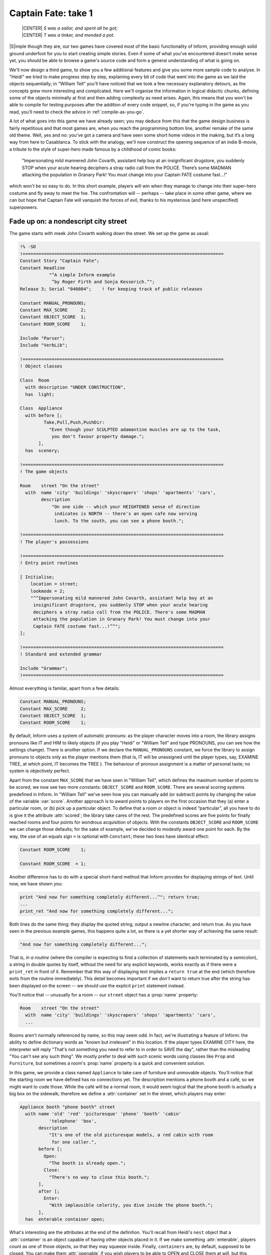 ====================
Captain Fate: take 1
====================

.. epigraph::

   | |CENTER| *S was a sailor, and spent all he got;*
   | |CENTER| *T was a tinker, and mended a pot.*

.. only:: html

  .. image:: /images/picS.png
     :align: left

|S|\imple though they are, our two games have covered most of the basic
functionality of Inform, providing enough solid ground underfoot for you to
start creating simple stories.  Even if some of what you've encountered
doesn't make sense yet, you should be able to browse a game's source code
and form a general understanding of what is going on.

We'll now design a third game, to show you a few additional features and
give you some more sample code to analyse.  In "Heidi" we tried to make
progress step by step, explaining every bit of code that went into the game
as we laid the objects sequentially; in "William Tell" you'll have noticed
that we took a few necessary explanatory detours, as the concepts grew more
interesting and complicated.  Here we'll organise the information in
logical didactic chunks, defining some of the objects minimally at first
and then adding complexity as need arises.  Again, this means that you
won't be able to compile for testing purposes after the addition of every
code snippet, so, if you're typing in the game as you read, you’ll need to
check the advice in :ref:`compile-as-you-go`.

A lot of what goes into this game we have already seen; you may deduce from
this that the game design business is fairly repetitious and that most
games are, when you reach the programming bottom line, another remake of
the same old theme.  Well, yes and no: you've got a camera and have seen
some short home videos in the making, but it’s a long way from here to
Casablanca.  To stick with the analogy, we'll now construct the opening
sequence of an indie B-movie, a tribute to the style of super-hero made
famous by a childhood of comic books:

.. pull-quote::

   "Impersonating mild mannered John Covarth, assistant help boy at an
   insignificant drugstore, you suddenly STOP when your acute hearing
   deciphers a stray radio call from the POLICE.  There’s some MADMAN
   attacking the population in Granary Park!  You must change into your
   Captain FATE costume fast...!"

which won't be so easy to do.  In this short example, players will win when
they manage to change into their super-hero costume and fly away to meet
the foe.  The confrontation will -- perhaps -- take place in some other
game, where we can but hope that Captain Fate will vanquish the forces of
evil, thanks to his mysterious (and here unspecified) superpowers.

Fade up on: a nondescript city street
=====================================

The game starts with meek John Covarth walking down the street.  We set up
the game as usual:

.. code-block:: inform

  !% -SD
  !============================================================================
  Constant Story "Captain Fate";
  Constant Headline
	     "^A simple Inform example
	      ^by Roger Firth and Sonja Kesserich.^";
  Release 3; Serial "040804";	 ! for keeping track of public releases

  Constant MANUAL_PRONOUNS;
  Constant MAX_SCORE     2;
  Constant OBJECT_SCORE  1;
  Constant ROOM_SCORE    1;

  Include "Parser";
  Include "VerbLib";

  !============================================================================
  ! Object classes

  Class  Room
    with description "UNDER CONSTRUCTION",
    has  light;

  Class  Appliance
    with before [;
	   Take,Pull,Push,PushDir:
	     "Even though your SCULPTED adamantine muscles are up to the task,
	      you don't favour property damage.";
         ],
    has  scenery;

  !============================================================================
  ! The game objects

  Room	  street "On the street"
    with  name 'city' 'buildings' 'skyscrapers' 'shops' 'apartments' 'cars',
	  description
	      "On one side -- which your HEIGHTENED sense of direction
	       indicates is NORTH -- there's an open cafe now serving
	       lunch. To the south, you can see a phone booth.";

  !============================================================================
  ! The player's possessions

  !============================================================================
  ! Entry point routines

  [ Initialise;
      location = street;
      lookmode = 2;
      "^^Impersonating mild mannered John Covarth, assistant help boy at an
       insignificant drugstore, you suddenly STOP when your acute hearing
       deciphers a stray radio call from the POLICE. There's some MADMAN
       attacking the population in Granary Park! You must change into your
       Captain FATE costume fast...!^^";
  ];

  !============================================================================
  ! Standard and extended grammar

  Include "Grammar";
  !============================================================================

Almost everything is familar, apart from a few details:

.. code-block:: inform

  Constant MANUAL_PRONOUNS;
  Constant MAX_SCORE     2;
  Constant OBJECT_SCORE  1;
  Constant ROOM_SCORE    1;

By default, Inform uses a system of automatic pronouns: as the player
character moves into a room, the library assigns pronouns like IT and HIM
to likely objects (if you play "Heidi" or "William Tell" and type PRONOUNS,
you can see how the settings change).  There is another option.  If we
declare the ``MANUAL_PRONOUNS`` constant, we force the library to assign
pronouns to objects only as the player mentions them (that is, IT will be
unassigned until the player types, say, EXAMINE TREE, at which point, IT
becomes the TREE ).  The behaviour of pronoun assignment is a matter of
personal taste; no system is objectively perfect.

.. Generated by autoindex
.. index::
   pair: score; library variable
   pair: scored; library attribute

Apart from the constant ``MAX_SCORE`` that we have seen in "William Tell",
which defines the maximum number of points to be scored, we now see two
more constants: ``OBJECT_SCORE`` and ``ROOM_SCORE``.  There are several
scoring systems predefined in Inform.  In "William Tell" we've seen how you
can manually add (or subtract) points by changing the value of the variable
:var:`score`.  Another approach is to award points to players on the first
occasion that they (a) enter a particular room, or (b) pick up a particular
object.  To define that a room or object is indeed “particular”, all you
have to do is give it the attribute :attr:`scored`; the library take cares
of the rest.  The predefined scores are five points for finally reached
rooms and four points for wondrous acquisition of objects.  With the
constants ``OBJECT_SCORE`` and ``ROOM_SCORE`` we can change those defaults;
for the sake of example, we've decided to modestly award one point for
each.  By the way, the use of an equals sign ``=`` is optional with
``Constant``; these two lines have identical effect:

.. code-block:: inform

  Constant ROOM_SCORE    1;

  Constant ROOM_SCORE  = 1;

Another difference has to do with a special short-hand method that Inform
provides for displaying strings of text.  Until now, we have shown you:

.. code-block:: inform

  print "And now for something completely different...^"; return true;
  ...
  print_ret "And now for something completely different...";

Both lines do the same thing: they display the quoted string, output a
newline character, and return true.  As you have seen in the previous
example games, this happens quite a lot, so there is a yet shorter way of
achieving the same result:

.. code-block:: inform

  "And now for something completely different...";

That is, *in a routine* (where the compiler is expecting to find a
collection of statements each terminated by a semicolon), a string in
double quotes by itself, without the need for any explicit keywords, works
exactly as if there were a ``print_ret`` in front of it.  Remember that
this way of displaying text implies a ``return true`` at the end (which
therefore exits from the routine immediately).  This detail becomes
important if we *don't* want to return true after the string has been
displayed on the screen -- we should use the explicit ``print`` statement
instead.

.. Generated by autoindex
.. index::
   pair: name; library property

You'll notice that -- unusually for a room -- our ``street`` object has 
a :prop:`name` property:

.. code-block:: inform

  Room    street "On the street"
    with  name 'city' 'buildings' 'skyscrapers' 'shops' 'apartments' 'cars',
    ...

Rooms aren't normally referenced by name, so this may seem odd.  In fact,
we're illustrating a feature of Inform: the ability to define dictionary
words as "known but irrelevant" in this location.  If the player types
EXAMINE CITY here, the interpreter will reply "That's not something you
need to refer to in order to SAVE the day", rather than the misleading "You
can't see any such thing".  We mostly prefer to deal with such scenic words
using classes like ``Prop`` and ``Furniture``, but sometimes a room's
:prop:`name` property is a quick and convenient solution.

.. Generated by autoindex
.. index::
   pair: container; library attribute

In this game, we provide a class named ``Appliance`` to take care of
furniture and unmovable objects.  You’ll notice that the starting room we
have defined has no connections yet.  The description mentions a phone
booth and a café, so we might want to code those.  While the café will be a
normal room, it would seem logical that the phone booth is actually a big
box on the sidewalk; therefore we define a :attr:`container` set in the
street, which players may enter:

.. code-block:: inform

  Appliance booth "phone booth" street
    with name 'old' 'red' 'picturesque' 'phone' 'booth' 'cabin'
             'telephone' 'box',
         description
             "It's one of the old picturesque models, a red cabin with room
              for one caller.",
         before [;
           Open:
             "The booth is already open.";
           Close:
             "There's no way to close this booth.";
         ],
         after [;
           Enter:
             "With implausible celerity, you dive inside the phone booth.";
         ],
    has  enterable container open;

What's interesting are the attributes at the end of the definition.  You'll
recall from Heidi's ``nest`` object that a :attr:`container` is an object
capable of having other objects placed in it.  If we make something
:attr:`enterable`, players count as one of those objects, so that they may
squeeze inside.  Finally, ``containers`` are, by default, supposed to be
closed.  You can make them :attr:`openable` if you wish players to be able
to OPEN and CLOSE them at will, but this doesn't seem appropriate behaviour
for a public cabin -- it would become tedious to have to type OPEN BOOTH
and CLOSE BOOTH when these actions provide nothing special -- so we add
instead the attribute :attr:`open` (as we did with the nest), telling the
interpreter that the container is open from the word go.  Players aren't
aware of our design, of course; they may indeed try to OPEN and CLOSE the
booth, so we trap those actions in a :prop:`before` property which just
tells them that these are not relevant options.  The :prop:`after` property
gives a customised message to override the library’s default for commands
like ENTER BOOTH or GO INSIDE BOOTH.

Since in the street's description we have told players that the phone booth
is to the south, they might also try typing SOUTH.  We must intercept this
attempt and redirect it (while we're at it, we add a connection to the
as-yet-undefined café room and a default message for the movement which is
not allowed):

.. code-block:: inform

  Room    street "On the street"
    with  name city' 'buildings' 'skyscrapers' 'shops' 'apartments' 'cars',
          description
              "On one side -- which your HEIGHTENED sense of direction
               indicates is NORTH -- there's an open cafe now serving
               lunch. To the south, you can see a phone booth.",
          n_to cafe,
          s_to [; <<Enter booth>>; ],
          cant_go
              "No time now for exploring! You'll move much faster in your
               Captain FATE costume.";

That takes care of entering the booth.  But what about leaving it?  Players
may type EXIT or OUT while they are inside an enterable container and the
interpreter will oblige but, again, they might type NORTH.  This is a
problem, since we are actually in the street (albeit inside the booth) and
to the north we have the café.  We may provide for this condition in the
room's :prop:`before` property:

.. code-block:: inform

  before [;
    Go:
      if (player in booth && noun == n_obj) <<Exit booth>>;
  ],

Since we are outdoors and the booth provides a shelter, it's not impossible
that a player may try just IN, which is a perfectly valid connection.
However, that would be an ambiguous command, for it could also refer to the
café, so we express our bafflement and force the player to try something
else:

.. code-block:: inform

  n_to cafe,
  s_to [; <<Enter booth>>; ],
  in_to "But which way?",

Now everything seems to be fine, except for a tiny detail.  We've said
that, while in the booth, the player character’s location is still the
``street`` room, regardless of being inside a :attr:`container`; if players
chanced to type LOOK, they'd get:

.. code-block:: transcript

  On the street (in the phone booth)
  On one side -- which your HEIGHTENED sense of direction indicates is NORTH --
  there's an open cafe now serving lunch. To the south, you can see a 
  phone booth.

Hardly an adequate description while *inside* the booth.  There are several
ways to fix the problem, depending on the result you wish to achieve.  The
library provides a property called :prop:`inside_description` which you can
utilise with enterable containers.  It works pretty much like the normal
:prop:`description` property, but it gets printed only when the player is
inside the container.  The library makes use of this property in a very
clever way, because for every LOOK action it checks whether we can see
outside the container: if the container has the :attr:`transparent`
attribute set, or if it happens to be :attr:`open`, the library displays
the normal :prop:`description` of the room first and then the
:prop:`inside_description` of the container.  If the library decides we
can’t see outside the container, only the :prop:`inside_description` is
displayed.  Take for instance the following (simplified) example:

.. code-block:: inform

  Room    stage "On stage"
    with  description
              "The stage is filled with David Copperfield's
               magical contraptions.",
          ...

  Object  magic_box "magic box" stage
    with  description
              "A big elongated box decorated with silver stars, where
               scantily clad ladies make a disappearing act.",
          inside_description
              "The inside panels of the magic box are covered with black
               velvet. There is a tiny switch by your right foot.",
          ...
    has   container openable enterable light;

Now, the player would be able to OPEN BOX and ENTER BOX.  A player who
tried a LOOK would get:

.. code-block:: transcript

  On stage (in the magic box)
  The stage is filled with David Copperfield's magical contraptions.

  The inside panels of the magic box are covered with black velvet. There is a
  tiny switch by your right foot.

If now the player closes the box and LOOKs:

.. code-block:: transcript

  On stage (in the magic box)
  The inside panels of the magic box are covered with black velvet. There is a
  tiny switch by your right foot.

In our case, however, we don't wish the description of the street to be
displayed at all (even if a caller is supposedly able to see the street
while inside a booth).  The problem is that we have made the booth an
:attr:`open` container, so the street's description would be displayed
every time.  There is another solution.  We can make the
:prop:`description` property of the ``street`` room a bit more complex, and
change its value: instead of a string, we write an embedded routine.
Here's the (almost) finished room:

.. code-block:: inform

  Room    street "On the street"
    with  name 'city' 'buildings' 'skyscrapers' 'shops' 'apartments' 'cars',
          description [;
              if (player in booth)
                  "From this VANTAGE point, you are rewarded with a broad view
                   of the sidewalk and the entrance to Benny's cafe.";
              else
                  "On one side -- which your HEIGHTENED sense of direction
                   indicates is NORTH -- there's an open cafe now serving
                   lunch. To the south, you can see a phone booth.";
          ],
          before [;
            Go:
              if (player in booth && noun == n_obj) <<Exit booth>>;
          ],
          n_to cafe,
          s_to [; <<Enter booth>>; ],
          in_to "But which way?",
          cant_go
               "No time now for exploring! You'll move much faster in your
                Captain FATE costume.";

The description while inside the booth mentions the sidewalk, which 
might invite the player to EXAMINE it.  No problem:

.. code-block:: inform

  Appliance "sidewalk" street
    with  name sidewalk' 'pavement' 'street',
          article "the",
          description
              "You make a quick surveillance of the sidewalk and discover much
               to your surprise that it looks JUST like any other sidewalk in
               the CITY!";

Unfortunately, both descriptions also mention the café, which will be a 
room and therefore not, from the outside, an examinable object.  The 
player may enter it and will get whatever description we code as the 
result of a LOOK action (which will have to do with the way the café 
looks from the *inside*); but while we are on the street we need 
something else to describe it:

.. code-block:: inform

  Appliance outside_of_cafe "Benny's cafe" street
    with  name 'benny^s' 'cafe' 'entrance',
          description
              "The town's favourite for a quick snack, Benny's cafe has a 50's
               ROCKETSHIP look.",
          before [;
            Enter:
              print "With an impressive mixture of hurry and nonchalance
                  you step into the open cafe.^";
              PlayerTo(cafe);
              return true;
          ],
    has   enterable proper;

.. index:: accented characters

.. note::

   Although the text of our guide calls Benny's establishment a "café" --
   note the acute "e" -- the game itself simplifies this to "cafe".  We do
   this for clarity, not because Inform doesn't support accented
   characters.  The |DM4| explains in detail how to display these
   characters in :dm4:`§1.11 <s1.html#s1_11>` "*How text is printed*" and
   provides the whole Z-machine character set in Table 2.  In our case, we
   could have displayed this::

      The town's favourite for a quick snack, Benny's café has a 50's ROCKETSHIP look.

   by defining the :prop:`description` property as any of these:

   .. code-block:: inform

      description
	  "The town's favourite for a quick snack, Benny's caf@'e has a 50's
	   ROCKETSHIP look.",

      description
	  "The town's favourite for a quick snack, Benny's caf@@170 has a 50's
	   ROCKETSHIP look.",

      description
	  "The town's favourite for a quick snack, Benny's caf@{E9} has a 50's
	   ROCKETSHIP look.",

   However, all three forms are harder to read than the vanilla "cafe", so
   we've opted for the simple life.

Unlike the sidewalk object, we offer more than a mere description.  Since
the player may try ENTER CAFE as a reasonable way of access -- which would
have confused the interpreter immensely -- we take the opportunity of
making this object also :attr:`enterable`, and we cheat a little.  The
attribute :attr:`enterable` has permitted the verb ENTER to be applied to
this object, but this is not a :attr:`container`; we want the player to be
sent into the *real* café room instead.  The :prop:`before` property handles
this, intercepting the action, displaying a message and teleporting the
player into the café.  We ``return true`` to inform the interpreter that we
have taken care of the :act:`Enter` action ourselves, so it can stop right
there.

.. Generated by autoindex
.. index::
   pair: n_to; library property

As a final detail, note that we now have two ways of going into the café:
the :prop:`n_to` property of the ``street`` room and the :act:`Enter`
action of the ``outside_of_cafe`` object.  A perfectionist might point out
that it would be neater to handle the actual movement of the player in just
one place of our code, because this helps clarity.  To achieve this, we
redirect the street's :prop:`n_to` property thus:

.. code-block:: inform

  n_to [; <<Enter outside_of_cafe>>; ],

You may think that this is unnecessary madness, but a word to the wise: in
a large game, you want action handling going on just in one place when
possible, because it will help you to keep track of where things are
a-happening if something goes *ploof* (as, believe us, it will; see
:doc:`16`).  You don't need to be a perfectionist, just cautious.

A booth in this kind of situation is an open invitation for the player to
step inside and try to change into Captain Fate's costume.  We won't let
this happen -- the player isn't Clark Kent, after all; later we'll explain
how we forbid this action -- and that will force the player to go inside
the café, looking for a discreet place to disrobe; but first, let's freeze
John Covarth outside Benny's and reflect about a fundamental truth.

A hero is not an ordinary person
================================

Which is to say, normal actions won't be the same for him.

.. Generated by autoindex
.. index::
   pair: Sing; library action

As you have probably inferred from the previous chapters, some of the
library’s standard defined actions are less important than others in making
the game advance towards one of its conclusions.  The library defines PRAY
and SING, for instance, which are of little consequence in a normal gaming
situation; each displays an all-purpose message, sufficiently
non-committal, and that's it.  Of course, if your game includes a magic
portal that will reveal itself only if the player lets rip with a snatch of
Wagner, you may intercept the :act:`Sing` action in a :prop:`before`
property and alter its default, pretty useless behaviour.  If not, it's
"Your singing is abominable" for you.

All actions, useful or not, have a stock of messages associated with them
(the messages are held in the ``english.h`` library file and listed in
:dm4:`Appendix 4 <sa4.html>` of the |DM4|).  We have already seen one way
of altering the player character's description -- "As good looking as ever"
-- in "William Tell", but the other defaults may also be redefined to suit
your tastes and circumstantial needs.

.. index::
   pair: LibraryMessages; library object

John Covarth, aka Captain Fate, could happily settle for most of these
default messages, but we deem it worthwhile to give him some customised
responses.  If nothing else, this adds to the general atmosphere, a nicety
that many players regard as important.  For this mission, we make use of
the :obj:`LibraryMessages` object.

.. code-block:: inform

  Include "Parser";

  Object  LibraryMessages         ! must be defined between Parser and VerbLib
    with  before [;
            Buy:    "Petty commerce interests you only on COUNTED occasions.";
            Dig:    "Your keen senses detect NOTHING underground worth your
                     immediate attention.";
            Pray:   "You won't need to bother almighty DIVINITIES to save
                     the day.";
            Sing:   "Alas! That is not one of your many superpowers.";
            Sleep:  "A hero is ALWAYS on the watch.";
            Strong: "An unlikely vocabulary for a HERO like you.";
            Swim:   "You quickly turn all your ATTENTION towards locating a
                     suitable place to EXERCISE your superior strokes,
                     but alas! you find none.";
            Miscellany:
              if (lm_n == 19)
                  if (clothes has worn)
                      "In your secret identity's outfit, you manage most
                       efficaciously to look like a two-cent loser, a
                       good-for-nothing wimp.";
                  else
                      "Now that you are wearing your costume, you project
                       the image of power UNBOUND, of ballooned,
                       multicoloured MUSCLE, of DASHING yet MODEST chic.";
              if (lm_n == 38)
                  "That's not a verb you need to SUCCESSFULLY save the day.";
              if (lm_n == 39)
                  "That's not something you need to refer to in order to
                   SAVE the day.";
        ];

  Include "VerbLib";

If you provide it, the :obj:`LibraryMessages` object must be defined
*between* the inclusion of ``Parser`` and ``VerbLib`` (it won't work
otherwise and you’ll get a compiler error).  The object contains a single
property -- :prop:`before` -- which intercepts display of the default
messages that you want to change.  An attempt to SING, for example, will
now result in "Alas!  That is not one of your many superpowers" being
displayed.

In addition to such verb-specific responses, the library defines other
messages not directly associated with an action, like the default response
when a verb is unrecognised, or if you refer to an object which is not in
scope, or indeed many other things.  Most of these messages can be accessed
through the ``Miscellany entry``, which has a numbered list of responses.
The variable ``lm_n`` holds the current value of the number of the message
to be displayed, so you can change the default with a test like this:

.. code-block:: inform

  if (lm_n == 39)
      "That's not something you need to refer to in order to SAVE the day.";

where 39 is the number for the standard message "That's not something you
need to refer to in the course of this game" -- displayed when the player
mentions a noun which is listed in a room's name property, as we did for
the ``street``.

.. note::

   Remember that when we are testing for different values of the same
   variable, we can also use the switch statement.  For the Miscellany
   entry, the following code would work just as nicely:

   .. code-block:: inform

     ...
     Miscellany:
       switch (lm_n) {
         19:
           if (clothes has worn)
               "In your secret identity's outfit, you manage most
                efficaciously to look like a two-cent loser, a
                good-for-nothing wimp.";
           else
               "Now that you are wearing your costume, you project
                the image of power UNBOUND, of ballooned,
                multicoloured MUSCLE, of DASHING yet MODEST chic.";
         38:
           "That's not a verb you need to SUCCESSFULLY save the day.";
         39:
           "That's not something you need to refer to in order to SAVE the day.";
       }

.. index::
   pair: LibraryMessages; library object

.. Generated by autoindex
.. index::
   pair: Miscellany; library action

Not surprisingly, the default message for self-examination: "As good
looking as ever" is a :act:`Miscellany` entry -- it's number 19 -- so we
can change it through the :obj:`LibraryMessages` object instead of, as
before, assigning a new string to the ``player.description`` property.  In
our game, the description of the player character has two states: with
street clothes as John Covarth and with the super-hero outfit as Captain
Fate; hence the ``if (clothes has worn)`` clause.

This discussion of changing our hero's appearance shows that there are
different ways of achieving the same result, which is a common situation
while designing a game.  Problems may be approached from different angles;
why use one technique and not another?  Usually, the context tips the
balance in favour of one solution, though it might happen that you opt for
the not-so-hot approach for some overriding reason.  Don't feel
discouraged; choices like this become more common (and easier) as your
experience grows.

.. Ugh.  Ghastly, but it does the job.

.. |WNL_LATEX| replace:: :latex:`\emph{\textbf{whatever new look}}`

.. |WNL_HTML|  replace:: :html:`<strong><em>whatever new look</em></strong>`

.. note::

   Going back to our example, an alternative approach would be to set the
   variable ``player.description`` in the ``Initialise`` routine (as we did
   with "William Tell") to the "ordinary clothes" string, and then later
   change it as the need arises.  It is a variable, after all, and you can
   alter its value with another statement like ``player.description =``
   |WNL_LATEX| |WNL_HTML| anywhere in your code.  This alternative solution
   might be better if we intended changing the description of the player
   many times through the game.  Since we plan to have only two states, the
   :obj:`LibraryMessages` approach will do just fine.

A final warning: as we explained when extending the standard verb grammars,
you *could* edit the appropriate library file and change all the default
messages, but that wouldn't be a sound practice, because your library file
will probably not be right for the next game.  Use of the
:obj:`LibraryMessages` object is strongly advised.

If you're typing in the game, you'll probably want to read the brief
section on :ref:`compile-as-you-go` prior to performing a test compile.
Once everything's correct, it’s time that our hero entered that enticing
café.
